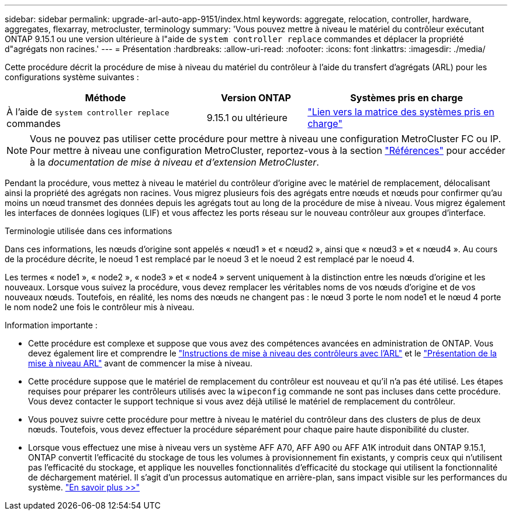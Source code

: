 ---
sidebar: sidebar 
permalink: upgrade-arl-auto-app-9151/index.html 
keywords: aggregate, relocation, controller, hardware, aggregates, flexarray, metrocluster, terminology 
summary: 'Vous pouvez mettre à niveau le matériel du contrôleur exécutant ONTAP 9.15.1 ou une version ultérieure à l"aide de `system controller replace` commandes et déplacer la propriété d"agrégats non racines.' 
---
= Présentation
:hardbreaks:
:allow-uri-read: 
:nofooter: 
:icons: font
:linkattrs: 
:imagesdir: ./media/


[role="lead"]
Cette procédure décrit la procédure de mise à niveau du matériel du contrôleur à l'aide du transfert d'agrégats (ARL) pour les configurations système suivantes :

[cols="40,20,40"]
|===
| Méthode | Version ONTAP | Systèmes pris en charge 


| À l'aide de `system controller replace` commandes | 9.15.1 ou ultérieure | link:decide_to_use_the_aggregate_relocation_guide.html#sys_commands_9151_supported_systems["Lien vers la matrice des systèmes pris en charge"] 
|===

NOTE: Vous ne pouvez pas utiliser cette procédure pour mettre à niveau une configuration MetroCluster FC ou IP. Pour mettre à niveau une configuration MetroCluster, reportez-vous à la section link:other_references.html["Références"] pour accéder à la _documentation de mise à niveau et d'extension MetroCluster_.

Pendant la procédure, vous mettez à niveau le matériel du contrôleur d'origine avec le matériel de remplacement, délocalisant ainsi la propriété des agrégats non racines. Vous migrez plusieurs fois des agrégats entre nœuds et nœuds pour confirmer qu'au moins un nœud transmet des données depuis les agrégats tout au long de la procédure de mise à niveau. Vous migrez également les interfaces de données logiques (LIF) et vous affectez les ports réseau sur le nouveau contrôleur aux groupes d'interface.

.Terminologie utilisée dans ces informations
Dans ces informations, les nœuds d'origine sont appelés « nœud1 » et « nœud2 », ainsi que « nœud3 » et « nœud4 ». Au cours de la procédure décrite, le noeud 1 est remplacé par le noeud 3 et le noeud 2 est remplacé par le noeud 4.

Les termes « node1 », « node2 », « node3 » et « node4 » servent uniquement à la distinction entre les nœuds d'origine et les nouveaux. Lorsque vous suivez la procédure, vous devez remplacer les véritables noms de vos nœuds d'origine et de vos nouveaux nœuds. Toutefois, en réalité, les noms des nœuds ne changent pas : le nœud 3 porte le nom node1 et le nœud 4 porte le nom node2 une fois le contrôleur mis à niveau.

.Information importante :
* Cette procédure est complexe et suppose que vous avez des compétences avancées en administration de ONTAP. Vous devez également lire et comprendre le link:guidelines_for_upgrading_controllers_with_arl.html["Instructions de mise à niveau des contrôleurs avec l'ARL"] et le link:overview_of_the_arl_upgrade.html["Présentation de la mise à niveau ARL"] avant de commencer la mise à niveau.
* Cette procédure suppose que le matériel de remplacement du contrôleur est nouveau et qu'il n'a pas été utilisé. Les étapes requises pour préparer les contrôleurs utilisés avec la `wipeconfig` commande ne sont pas incluses dans cette procédure. Vous devez contacter le support technique si vous avez déjà utilisé le matériel de remplacement du contrôleur.
* Vous pouvez suivre cette procédure pour mettre à niveau le matériel du contrôleur dans des clusters de plus de deux nœuds. Toutefois, vous devez effectuer la procédure séparément pour chaque paire haute disponibilité du cluster.
* Lorsque vous effectuez une mise à niveau vers un système AFF A70, AFF A90 ou AFF A1K introduit dans ONTAP 9.15.1, ONTAP convertit l'efficacité du stockage de tous les volumes à provisionnement fin existants, y compris ceux qui n'utilisent pas l'efficacité du stockage, et applique les nouvelles fonctionnalités d'efficacité du stockage qui utilisent la fonctionnalité de déchargement matériel. Il s'agit d'un processus automatique en arrière-plan, sans impact visible sur les performances du système. https://docs.netapp.com/us-en/ontap/concepts/builtin-storage-efficiency-concept.html["En savoir plus >>"^]

